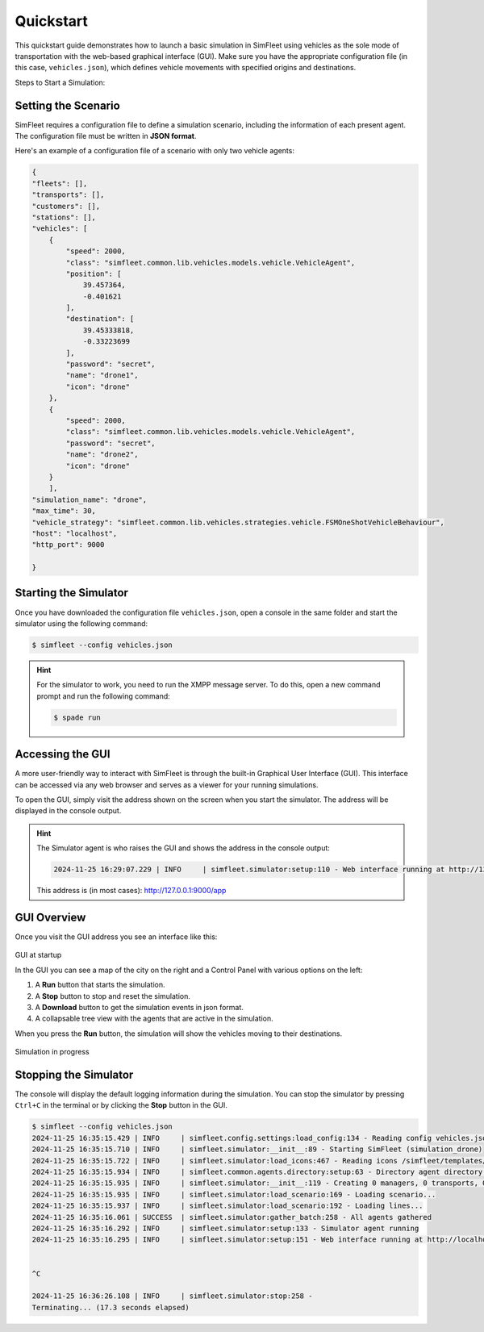 ============
Quickstart
============

This quickstart guide demonstrates how to launch a basic simulation in SimFleet using vehicles as the sole mode of transportation with
the web-based graphical interface (GUI). Make sure you have the appropriate configuration file (in this case, ``vehicles.json``), which defines vehicle movements with specified
origins and destinations.

Steps to Start a Simulation:

Setting the Scenario
====================

SimFleet requires a configuration file to define a simulation scenario, including the information of each present agent. The configuration file must be written in **JSON format**.

Here's an example of a configuration file of a scenario with only two vehicle agents:

.. code-block:: json

    {
    "fleets": [],
    "transports": [],
    "customers": [],
    "stations": [],
    "vehicles": [
        {
            "speed": 2000,
            "class": "simfleet.common.lib.vehicles.models.vehicle.VehicleAgent",
            "position": [
                39.457364,
                -0.401621
            ],
            "destination": [
                39.45333818,
                -0.33223699
            ],
            "password": "secret",
            "name": "drone1",
            "icon": "drone"
        },
        {
            "speed": 2000,
            "class": "simfleet.common.lib.vehicles.models.vehicle.VehicleAgent",
            "password": "secret",
            "name": "drone2",
            "icon": "drone"
        }
	],
    "simulation_name": "drone",
    "max_time": 30,
    "vehicle_strategy": "simfleet.common.lib.vehicles.strategies.vehicle.FSMOneShotVehicleBehaviour",
    "host": "localhost",
    "http_port": 9000

    }

Starting the Simulator
======================

Once you have downloaded the configuration file ``vehicles.json``, open a console in the same folder and start the simulator using the following command:

.. code-block:: console

    $ simfleet --config vehicles.json

.. hint:: For the simulator to work, you need to run the XMPP message server. To do this, open a new command prompt and run the following command:

    .. code-block:: console

        $ spade run

Accessing the GUI
=================

A more user-friendly way to interact with SimFleet is through the built-in Graphical User Interface (GUI). This interface can be accessed via any web browser and serves as a viewer for your running simulations.

To open the GUI, simply visit the address shown on the screen when you start the simulator. The address will be displayed in the console output.

.. hint::
    The Simulator agent is who raises the GUI and shows the address in the console output:

    .. code-block:: console

        2024-11-25 16:29:07.229 | INFO     | simfleet.simulator:setup:110 - Web interface running at http://127.0.0.1:9000/app

    This address is (in most cases): `http://127.0.0.1:9000/app <http://127.0.0.1:9000/app>`_

GUI Overview
============

Once you visit the GUI address you see an interface like this:

.. figure:: images/quickstart/gui_1.png
    :align: center
    :alt: GUI at startup

GUI at startup

In the GUI you can see a map of the city on the right and a Control Panel with various options on the left:

#. A **Run** button that starts the simulation.

#. A **Stop** button to stop and reset the simulation.

#. A **Download** button to get the simulation events in json format.

#. A collapsable tree view with the agents that are active in the simulation.

When you press the **Run** button, the simulation will show the vehicles moving to their destinations.

.. figure:: images/quickstart/gui_2.png
    :align: center
    :alt: Simulation in progress

Simulation in progress

Stopping the Simulator
======================

The console will display the default logging information during the simulation. You can stop the simulator by pressing ``Ctrl+C``
in the terminal or by clicking the **Stop** button in the GUI.

.. code-block:: console

    $ simfleet --config vehicles.json
    2024-11-25 16:35:15.429 | INFO     | simfleet.config.settings:load_config:134 - Reading config vehicles.json
    2024-11-25 16:35:15.710 | INFO     | simfleet.simulator:__init__:89 - Starting SimFleet (simulation_drone)
    2024-11-25 16:35:15.722 | INFO     | simfleet.simulator:load_icons:467 - Reading icons /simfleet/templates/data/img_drones.json
    2024-11-25 16:35:15.934 | INFO     | simfleet.common.agents.directory:setup:63 - Directory agent directory running
    2024-11-25 16:35:15.935 | INFO     | simfleet.simulator:__init__:119 - Creating 0 managers, 0 transports, 0 customers, 0 stations and 2 vehicles.
    2024-11-25 16:35:15.935 | INFO     | simfleet.simulator:load_scenario:169 - Loading scenario...
    2024-11-25 16:35:15.937 | INFO     | simfleet.simulator:load_scenario:192 - Loading lines...
    2024-11-25 16:35:16.061 | SUCCESS  | simfleet.simulator:gather_batch:258 - All agents gathered
    2024-11-25 16:35:16.292 | INFO     | simfleet.simulator:setup:133 - Simulator agent running
    2024-11-25 16:35:16.295 | INFO     | simfleet.simulator:setup:151 - Web interface running at http://localhost:9000/app


    ^C

    2024-11-25 16:36:26.108 | INFO     | simfleet.simulator:stop:258 -
    Terminating... (17.3 seconds elapsed)
